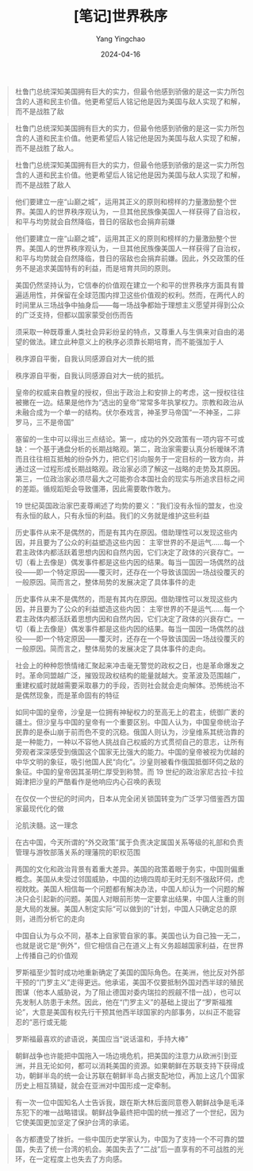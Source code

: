 #+TITLE:  [笔记]世界秩序
#+AUTHOR: Yang Yingchao
#+DATE:   2024-04-16
#+OPTIONS:  ^:nil H:5 num:t toc:2 \n:nil ::t |:t -:t f:t *:t tex:t d:(HIDE) tags:not-in-toc
#+STARTUP:  align nodlcheck oddeven lognotestate
#+SEQ_TODO: TODO(t) INPROGRESS(i) WAITING(w@) | DONE(d) CANCELED(c@)
#+LANGUAGE: en
#+TAGS:     noexport(n)
#+EXCLUDE_TAGS: noexport
#+FILETAGS: :tag1:tag2:note:ireader:



#+BEGIN_QUOTE
杜鲁门总统深知美国拥有巨大的实力，但最令他感到骄傲的是这一实力所包含的人道和民主价值。他更希望后人铭记他是因为美国与敌人实现了和解，而不是战胜了敌
#+END_QUOTE


#+BEGIN_QUOTE
杜鲁门总统深知美国拥有巨大的实力，但最令他感到骄傲的是这一实力所包含的人道和民主价值。他更希望后人铭记他是因为美国与敌人实现了和解，而不是战胜了敌人。
#+END_QUOTE


#+BEGIN_QUOTE
杜鲁门总统深知美国拥有巨大的实力，但最令他感到骄傲的是这一实力所包含的人道和民主价值。他更希望后人铭记他是因为美国与敌人实现了和解，而不是战胜了敌人
#+END_QUOTE


#+BEGIN_QUOTE
他们要建立一座“山巅之城”，运用其正义的原则和榜样的力量激励整个世界。美国人的世界秩序观认为，一旦其他民族像美国人一样获得了自治权，和平与均势就会自然降临，昔日的宿敌也会捐弃前嫌
#+END_QUOTE


#+BEGIN_QUOTE
他们要建立一座“山巅之城”，运用其正义的原则和榜样的力量激励整个世界。美国人的世界秩序观认为，一旦其他民族像美国人一样获得了自治权，和平与均势就会自然降临，昔日的宿敌也会捐弃前嫌。因此，外交政策的任务不是追求美国特有的利益，而是培育共同的原则。
#+END_QUOTE


#+BEGIN_QUOTE
美国仍然坚持认为，它信奉的价值观在建立一个和平的世界秩序方面具有普遍适用性，并保留在全球范围内捍卫这些价值观的权利。然而，在两代人的时间里从三场战争中抽身后——每一场战争都始于理想主义愿望并得到公众的广泛支持，但都以国家蒙受创伤而告
#+END_QUOTE


#+BEGIN_QUOTE
须采取一种既尊重人类社会异彩纷呈的特点，又尊重人与生俱来对自由的渴望的做法。建立此种意义上的秩序必须靠长期培育，而不能强加于人
#+END_QUOTE


#+BEGIN_QUOTE
秩序源自平衡，自我认同感源自对大一统的抵
#+END_QUOTE


#+BEGIN_QUOTE
秩序源自平衡，自我认同感源自对大一统的抵抗。
#+END_QUOTE


#+BEGIN_QUOTE
皇帝的权威来自教皇的授权，但出于政治上和安排上的考虑，这一授权往往被撇在一边。结果是他作为“选出的皇帝”常常多年执掌权力。宗教和政治从未融合成为一个单一的结构。伏尔泰戏言，神圣罗马帝国“一不神圣，二非罗马，三不是帝国”
#+END_QUOTE


#+BEGIN_QUOTE
塞留的一生中可以得出三点结论。第一，成功的外交政策有一项内容不可或缺：一个基于通盘分析的长期战略观。第二，政治家需要认真分析暧昧不清而且往往相互抵触的纷杂外力，把它们引向服务于一定目标的一致方向，并通过这一过程形成长期战略观。政治家必须了解这一战略的走势及其原因。第三，一位政治家必须尽最大之可能弥合本国社会的现实与所追求目标之间的差距。循规蹈矩会导致僵滞，因此需要敢作敢为。
#+END_QUOTE


#+BEGIN_QUOTE
19 世纪英国政治家巴麦尊阐述了均势的要义：“我们没有永恒的盟友，也没有永恒的敌人，只有永恒的利益。我们的义务就是维护这些利益
#+END_QUOTE


#+BEGIN_QUOTE
历史事件从来不是偶然的，而是有其内在原因。借助理性可以发现这些内因，并且要为了公众的利益塑造这些内因： 主宰世界的不是运气……每一个君主政体内都活跃着思想内因和自然内因，它们决定了政体的兴衰存亡。一切（看上去像是）偶发事件都是这些内因的结果。每当一国因一场偶然的战役——即一个特定原因——覆灭时，还存在一个导致该国因一场战役覆灭的一般原因。简而言之，整体局势的发展决定了具体事件的走
#+END_QUOTE


#+BEGIN_QUOTE
历史事件从来不是偶然的，而是有其内在原因。借助理性可以发现这些内因，并且要为了公众的利益塑造这些内因： 主宰世界的不是运气……每一个君主政体内都活跃着思想内因和自然内因，它们决定了政体的兴衰存亡。一切（看上去像是）偶发事件都是这些内因的结果。每当一国因一场偶然的战役——即一个特定原因——覆灭时，还存在一个导致该国因一场战役覆灭的一般原因。简而言之，整体局势的发展决定了具体事件的走向。
#+END_QUOTE


#+BEGIN_QUOTE
社会上的种种怨愤情绪汇聚起来冲击毫无警觉的政权之日，也是革命爆发之时。革命同盟越广泛，摧毁现政权结构的能量就越大。变革波及范围越广，重建权威时就越需要采取暴力的手段，否则社会就会走向解体。恐怖统治不是偶然现象，而是革命固有的特征
#+END_QUOTE


#+BEGIN_QUOTE
如同中国的皇帝，沙皇是一位拥有神秘权力的至高无上的君主，统御广袤的疆土。但沙皇与中国的皇帝有一个重要区别。中国人认为，中国皇帝统治子民靠的是泰山崩于前而色不变的沉稳。俄国人则认为，沙皇维系其统治靠的是一种能力，一种以不容他人挑战自己权威的方式贯彻自己的意志，让所有旁观者深深感受到俄国这个国家无比强大的能力。中国的皇帝被视为优越的中华文明的象征，吸引他国人民“向化”。沙皇则被看作俄国抵御环伺之敌的象征。中国的皇帝因其圣明仁厚受到称赞。而 19 世纪的政治家尼古拉·卡拉姆津把沙皇的严酷看作是他响应内心召唤的表现
#+END_QUOTE


#+BEGIN_QUOTE
在仅仅一个世纪的时间内，日本从完全闭关锁国转变为广泛学习借鉴西方国家最现代化的做
#+END_QUOTE


#+BEGIN_QUOTE
沦肌浃髓。这一理念
#+END_QUOTE


#+BEGIN_QUOTE
在古中国，今天所谓的“外交政策”属于负责决定属国关系等级的礼部和负责管理与游牧部落关系的理藩院的职权范围
#+END_QUOTE


#+BEGIN_QUOTE
两国的文化和政治背景有着重大差异。美国的政策着眼于务实，中国则偏重概念。美国从未受过邻国威胁，中国的边境四周却无时无刻不强敌环伺，虎视眈眈。美国人相信每一个问题都有解决办法，中国人却认为一个问题的解决只会引起新的问题。美国人对眼前形势一定要拿出结果，中国人注重的则是大局的发展。美国人制定实际“可以做到的”计划，中国人只确定总的原则，进而分析它的走向
#+END_QUOTE


#+BEGIN_QUOTE
中国自认为与众不同，基本上自家管自家的事。美国也认为自己独一无二，也就是说它是“例外”，但它相信自己在道义上有义务超越国家利益，在世界上传播自己的价值观
#+END_QUOTE


#+BEGIN_QUOTE
罗斯福至少暂时成功地重新确定了美国的国际角色。在美洲，他比反对外部干预的“门罗主义”走得更远。他承诺，美国不仅要抵制外国对西半球的殖民图谋（他本人威胁说，为了阻止德国对委内瑞拉的觊觎不惜一战），也可以先发制人防患于未然。因此，他在“门罗主义”的基础上提出了“罗斯福推论”，大意是美国有权先行干预其他西半球国家的内部事务，以纠正不能容忍的“恶行或无能
#+END_QUOTE


#+BEGIN_QUOTE
罗斯福最喜欢的谚语说，美国应当“说话温和，手持大棒”
#+END_QUOTE


#+BEGIN_QUOTE
朝鲜战争也许能把中国拖入一场边境危机，把美国的注意力从欧洲引到亚洲，并且无论如何，都可以消耗美国的资源。如果朝鲜在苏联支持下获得成功，朝鲜半岛的统一会让苏联在朝鲜半岛占据支配地位，再加上这几个国家历史上相互猜疑，就会在亚洲对中国形成一定牵制。
#+END_QUOTE


#+BEGIN_QUOTE
有一次一位中国知名人士告诉我，跟在斯大林后面同意卷入朝鲜战争是毛泽东犯下的唯一战略错误。朝鲜战争最终把中国的统一推迟了一个世纪，因为它使美国更加坚定了保护台湾的承诺。
#+END_QUOTE


#+BEGIN_QUOTE
各方都遭受了挫折。一些中国历史学家认为，中国为了支持一个不可靠的盟国，失去了统一台湾的机会。美国失去了“二战”后一直享有的不可战胜的光环，在一定程度上也失去了方向感。
#+END_QUOTE
